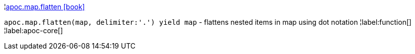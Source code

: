 ¦xref::overview/apoc.map/apoc.map.flatten.adoc[apoc.map.flatten icon:book[]] +

`apoc.map.flatten(map, delimiter:'.') yield map` - flattens nested items in map using dot notation
¦label:function[]
¦label:apoc-core[]

